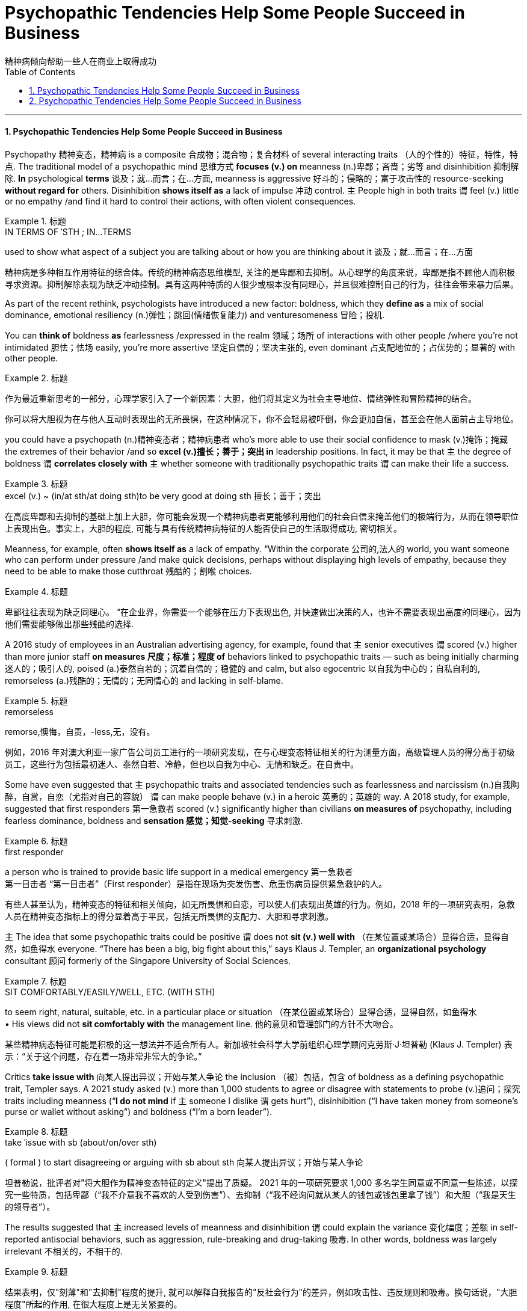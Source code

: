
= Psychopathic Tendencies Help Some People Succeed in Business
精神病倾向帮助一些人在商业上取得成功
:toc: left
:toclevels: 3
:sectnums:

'''

==== Psychopathic Tendencies Help Some People Succeed in Business

Psychopathy 精神变态，精神病 is a composite 合成物；混合物；复合材料 of several interacting traits （人的个性的）特征，特性，特点. The traditional model of a psychopathic mind 思维方式 *focuses (v.) on* meanness (n.)卑鄙；吝啬；劣等 and disinhibition 抑制解除. *In* psychological *terms*  谈及；就…而言；在…方面, meanness is aggressive 好斗的；侵略的；富于攻击性的 resource-seeking *without regard for* others. Disinhibition *shows itself as* a lack of impulse 冲动 control. `主` People high in both traits `谓` feel (v.) little or no empathy /and find it hard to control their actions, with often violent consequences.

.标题
====
.IN TERMS OF ˈSTH ;  IN...TERMS
used to show what aspect of a subject you are talking about or how you are thinking about it 谈及；就…而言；在…方面

精神病是多种相互作用特征的综合体。传统的精神病态思维模型, 关注的是卑鄙和去抑制。从心理学的角度来说，卑鄙是指不顾他人而积极寻求资源。抑制解除表现为缺乏冲动控制。具有这两种特质的人很少或根本没有同理心，并且很难控制自己的行为，往往会带来暴力后果。
====


As part of the recent rethink, psychologists have introduced a new factor: boldness, which they *define as* a mix of social dominance, emotional resiliency (n.)弹性；跳回(情绪恢复能力) and venturesomeness 冒险；投机.

You can *think of* boldness *as* fearlessness /expressed in the realm 领域；场所 of interactions with other people /where you’re not intimidated 胆怯；怯场 easily, you’re more assertive 坚定自信的；坚决主张的, even dominant 占支配地位的；占优势的；显著的 with other people.

.标题
====

作为最近重新思考的一部分，心理学家引入了一个新因素：大胆，他们将其定义为社会主导地位、情绪弹性和冒险精神的结合。

你可以将大胆视为在与他人互动时表现出的无所畏惧，在这种情况下，你不会轻易被吓倒，你会更加自信，甚至会在他人面前占主导地位。
====




you could have a psychopath (n.)精神变态者；精神病患者 who’s more able to use their social confidence to mask (v.)掩饰；掩藏 the extremes of their behavior /and so *excel (v.)擅长；善于；突出 in* leadership positions. In fact, it may be that `主` the degree of boldness `谓` *correlates closely with* `主` whether someone with traditionally psychopathic traits `谓` can make their life a success.

.标题
====
.excel (v.) ~ (in/at sth/at doing sth)to be very good at doing sth 擅长；善于；突出

在高度卑鄙和去抑制的基础上加上大胆，你可能会发现一个精神病患者更能够利用他们的社会自信来掩盖他们的极端行为，从而在领导职位上表现出色。事实上，大胆的程度, 可能与具有传统精神病特征的人能否使自己的生活取得成功, 密切相关。
====


Meanness, for example, often *shows itself as* a lack of empathy. “Within the corporate 公司的,法人的 world, you want someone who can perform under pressure /and make quick decisions, perhaps without displaying high levels of empathy, because they need to be able to make those cutthroat 残酷的；割喉 choices.

.标题
====

卑鄙往往表现为缺乏同理心。 “在企业界，你需要一个能够在压力下表现出色, 并快速做出决策的人，也许不需要表现出高度的同理心，因为他们需要能够做出那些残酷的选择.
====

A 2016 study of employees in an Australian advertising agency, for example, found that `主` senior executives `谓` scored (v.) higher than more junior staff *on measures 尺度；标准；程度 of* behaviors linked to psychopathic traits — such as being initially charming 迷人的；吸引人的, poised (a.)泰然自若的；沉着自信的；稳健的 and calm, but also egocentric  以自我为中心的；自私自利的, remorseless (a.)残酷的；无情的；无同情心的 and lacking in self-blame.

.标题
====
.remorseless
remorse,懊悔，自责，-less,无，没有。


例如，2016 年对澳大利亚一家广告公司员工进行的一项研究发现，在与心理变态特征相关的行为测量方面，高级管理人员的得分高于初级员工，这些行为包括最初迷人、泰然自若、冷静，但也以自我为中心、无情和缺乏。在自责中。
====

Some have even suggested that `主` psychopathic traits and associated tendencies such as fearlessness and narcissism (n.)自我陶醉，自赏，自恋（尤指对自己的容貌） `谓` can make people behave (v.) in a heroic 英勇的；英雄的 way. A 2018 study, for example, suggested that first responders 第一急救者 scored (v.) significantly higher than civilians *on measures of* psychopathy, including fearless dominance, boldness and *sensation 感觉；知觉-seeking* 寻求刺激.

.标题
====
.first responder
a person who is trained to provide basic life support in a medical emergency 第一急救者 +
第一目击者 “第一目击者”（First responder）是指在现场为突发伤害、危重伤病员提供紧急救护的人。

有些人甚至认为，精神变态的特征和相关倾向，如无所畏惧和自恋，可以使人们表现出英雄的行为。例如，2018 年的一项研究表明，急救人员在精神变态指标上的得分显着高于平民，包括无所畏惧的支配力、大胆和寻求刺激。
====


`主` The idea that some psychopathic traits could be positive `谓` does not *sit (v.) well with* （在某位置或某场合）显得合适，显得自然，如鱼得水 everyone. “There has been a big, big fight about this,” says Klaus J. Templer, an *organizational psychology* consultant 顾问 formerly of the Singapore University of Social Sciences.

.标题
====
.SIT COMFORTABLY/EASILY/WELL, ETC. (WITH STH) +
to seem right, natural, suitable, etc. in a particular place or situation （在某位置或某场合）显得合适，显得自然，如鱼得水 +
• His views did not *sit comfortably with* the management line. 他的意见和管理部门的方针不大吻合。


某些精神病态特征可能是积极的这一想法并不适合所有人。新加坡社会科学大学前组织心理学顾问克劳斯·J·坦普勒 (Klaus J. Templer) 表示：“关于这个问题，存在着一场非常非常大的争论。”
====

Critics *take issue with* 向某人提出异议；开始与某人争论 the inclusion （被）包括，包含 of boldness as a defining psychopathic trait, Templer says. A 2021 study asked (v.) more than 1,000 students to agree or disagree with statements to probe (v.)追问；探究 traits including meanness (“*I do not mind* if `主` someone I dislike `谓` gets hurt”), disinhibition (“I have taken money from someone’s purse or wallet without asking”) and boldness (“I’m a born leader”).

.标题
====
.take ˈissue with sb (about/on/over sth) +
( formal ) to start disagreeing or arguing with sb about sth 向某人提出异议；开始与某人争论



坦普勒说，批评者对"将大胆作为精神变态特征的定义"提出了质疑。 2021 年的一项研究要求 1,000 多名学生同意或不同意一些陈述，以探究一些特质，包括卑鄙（“我不介意我不喜欢的人受到伤害”）、去抑制（“我不经询问就从某人的钱包或钱包里拿了钱”）和大胆（“我是天生的领导者”）。
====

The results suggested that `主` increased levels of meanness and disinhibition `谓` could explain the variance  变化幅度；差额 in self-reported antisocial behaviors, such as aggression, rule-breaking and drug-taking 吸毒. In other words, boldness was largely irrelevant 不相关的，不相干的.

.标题
====

结果表明，仅"刻薄"和"去抑制"程度的提升, 就可以解释自我报告的"反社会行为"的差异，例如攻击性、违反规则和吸毒。换句话说，"大胆程度"所起的作用, 在很大程度上是无关紧要的。
====

But Patrick thinks (v.) some people don’t fit that interpretation. Other research has identified (v.)识别,确认 people who score (v.) higher than most on meanness or disinhibition, but who don’t seem to *get into trouble* for antisocial behavior. Boldness may make the difference: Some studies suggest that boldness can be protective 保护的；防护的 *in terms of* 就……而言；从……角度来看；就……方面而言 well-being and workplace behavior.


“They would find it easier to kind  同类的人（或事物）；种类 of *schmooze (v.)闲谈；闲聊 with* people /and use (v.) people /and *so forth* 等等，诸如此类,” Patrick says. This type of successful psychopath may *turn out to be* completely untrustworthy, but they initially *come across as* 给人的印象是……；看上去好像是…… assertive 坚定自信的；坚决主张的 and capable 有能力；有才能, he adds. “That’s what boldness *brings to the table* 使…起积极作用；使…处于显要地位.”

.标题
====
.schmooze  v. /ʃmuːz/

.come across as 给人的印象是……；看上去好像是……


但帕特里克认为, 有些人不符合这种解释。其他研究发现，有些人在"卑鄙"或"抑制解除"方面得分高于大多数人，但他们似乎不会因反社会行为而陷入麻烦。"大胆"可能会带来不同：一些研究表明，"大胆"可以在幸福感和工作场所行为方面, 起到保护作用。

“他们会发现更容易与人闲聊和利用人等等，”帕特里克说。他补充说，这种成功的精神病患者, 可能完全不值得信任，但他们最初给人的印象是自信和有能力的。 “这就是大胆带来的东西。”
====

Part of the problem, she says, is that `主` researchers 后定 trying to study the positive traits of psychopathy `谓` don’t have their own version of *the screening 筛查 tool* used (v.) to identify (v.) more severe cases.

To address (v.)设法解决；处理；对付 that gap, Wallace has helped to produce a Successful Psychopathy Scale 等级体系: a 54-question scale designed to identify (v.) and assess (v.)评估，评定（性质、质量） psychopathic traits in the general population. “I think the scale is needed, because *at the moment* successful psychopathy research is almost like fumbling (v.)笨手笨脚地做（某事）；胡乱摸找（某物） in the dark,” “There’s so much that we don’t know about individuals who are high on the prototypical 原型的；典型的 psychopathic traits /and how they just *engage (v.) （使）衔接，啮合 with* their day-to-day lives.”


.标题
====
.screen
(v.) [ often passive] ~ (sb) (for sth)to examine people in order to find out if they have a particular disease or illness 筛查；检查 +
• Men over 55 should *be regularly screened (v.) for* prostate cancer. 55岁以上的男性应定期做前列腺癌检查。


部分问题在于，试图研究精神病积极特征的研究人员没有自己版本的筛查工具来识别更严重的病例。为了弥补这一差距，华莱士帮助制定了成功的精神病态量表：该量表包含 54 个问题，旨在识别和评估普通人群的精神病态特征。“我认为这个规模是必要的，因为目前成功的精神病研究几乎就像在黑暗中摸索一样，”她说。“对于那些具有典型精神病特征的人，以及他们如何应对日常生活，我们还有很多不了解的地方。”
====


'''

==== Psychopathic Tendencies Help Some People Succeed in Business

Psychopathy is a composite of several interacting traits. The traditional model of a psychopathic mind focuses on meanness and disinhibition. In psychological terms, meanness is aggressive resource-seeking without regard for others. Disinhibition shows itself as a lack of impulse control. People high in both traits feel little or no empathy and find it hard to control their actions, with often violent consequences.


As part of the recent rethink, psychologists have introduced a new factor: boldness, which they define as a mix of social dominance, emotional resiliency and venturesomeness.

You can think of boldness as fearlessness expressed in the realm of interactions with other people where you’re not intimidated easily, you’re more assertive, even dominant with other people.




you could have a psychopath who’s more able to use their social confidence to mask the extremes of their behavior and so excel in leadership positions. In fact, it may be that the degree of boldness correlates closely with whether someone with traditionally psychopathic traits can make their life a success.


Meanness, for example, often shows itself as a lack of empathy. “Within the corporate world, you want someone who can perform under pressure and make quick decisions, perhaps without displaying high levels of empathy, because they need to be able to make those cutthroat choices.



A 2016 study of employees in an Australian advertising agency, for example, found that senior executives scored higher than more junior staff on measures of behaviors linked to psychopathic traits — such as being initially charming, poised and calm, but also egocentric, remorseless and lacking in self-blame.


Some have even suggested that psychopathic traits and associated tendencies such as fearlessness and narcissism can make people behave in a heroic way. A 2018 study, for example, suggested that first responders scored significantly higher than civilians on measures of psychopathy, including fearless dominance, boldness and sensation-seeking.


The idea that some psychopathic traits could be positive does not sit well with everyone. “There has been a big, big fight about this,” says Klaus J. Templer, an organizational psychology consultant formerly of the Singapore University of Social Sciences.


Critics take issue with the inclusion of boldness as a defining psychopathic trait, Templer says. A 2021 study asked more than 1,000 students to agree or disagree with statements to probe traits including meanness (“I do not mind if someone I dislike gets hurt”), disinhibition (“I have taken money from someone’s purse or wallet without asking”) and boldness (“I’m a born leader”).


The results suggested that increased levels of meanness and disinhibition could explain the variance in self-reported antisocial behaviors, such as aggression, rule-breaking and drug-taking. In other words, boldness was largely irrelevant.


But Patrick thinks some people don’t fit that interpretation. Other research has identified people who score higher than most on meanness or disinhibition, but who don’t seem to get into trouble for antisocial behavior. Boldness may make the difference: Some studies suggest that boldness can be protective in terms of well-being and workplace behavior.


“They would find it easier to kind of schmooze with people and use people and so forth,” Patrick says. This type of successful psychopath may turn out to be completely untrustworthy, but they initially come across as assertive and capable, he adds. “That’s what boldness brings to the table.”


Part of the problem, she says, is that researchers trying to study the positive traits of psychopathy don’t have their own version of the screening tool used to identify more severe cases.

To address that gap, Wallace has helped to produce a Successful Psychopathy Scale: a 54-question scale designed to identify and assess psychopathic traits in the general population. “I think the scale is needed, because at the moment successful psychopathy research is almost like fumbling in the dark,” “There’s so much that we don’t know about individuals who are high on the prototypical psychopathic traits and how they just engage with their day-to-day lives.”











